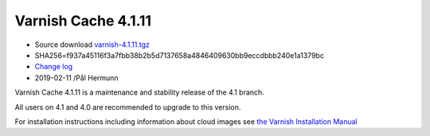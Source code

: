 .. _rel4.1.11:

Varnish Cache 4.1.11
====================

* Source download `varnish-4.1.11.tgz </downloads/varnish-4.1.11.tgz>`_

* SHA256=f937a45116f3a7fbb38b2b5d7137658a4846409630bb9eccdbbb240e1a1379bc

* `Change log <https://github.com/varnishcache/varnish-cache/blob/4.1/doc/changes.rst>`_

* 2019-02-11 /Pål Hermunn

Varnish Cache 4.1.11 is a maintenance and stability release of the 4.1 branch.

All users on 4.1 and 4.0 are recommended to upgrade to this version.

For installation instructions including information about cloud images see
`the Varnish Installation Manual </docs/trunk/installation/index.html>`_
